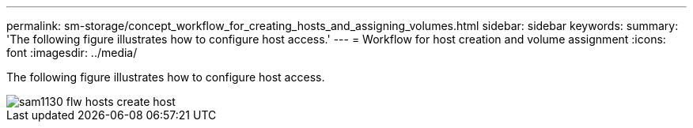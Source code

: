 ---
permalink: sm-storage/concept_workflow_for_creating_hosts_and_assigning_volumes.html
sidebar: sidebar
keywords: 
summary: 'The following figure illustrates how to configure host access.'
---
= Workflow for host creation and volume assignment
:icons: font
:imagesdir: ../media/

[.lead]
The following figure illustrates how to configure host access.

image::../media/sam1130_flw_hosts_create_host.gif[]
